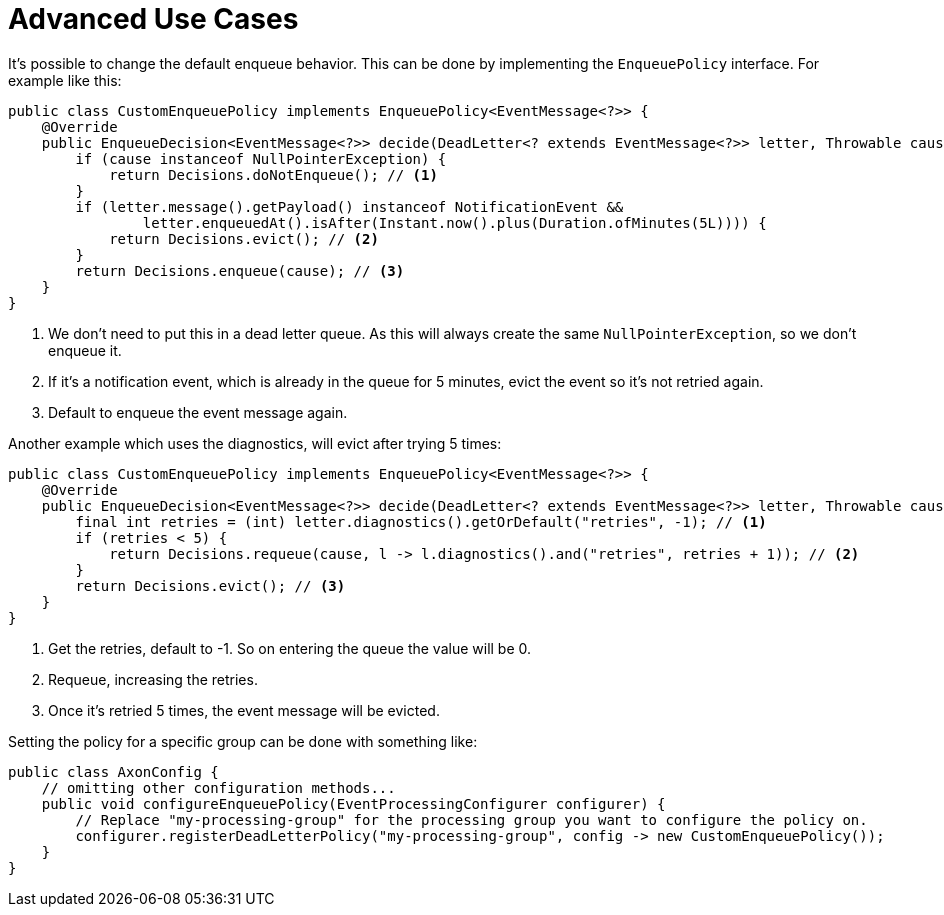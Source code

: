 = Advanced Use Cases
:navtitle: Advanced use cases

It's possible to change the default enqueue behavior.
This can be done by implementing the `EnqueuePolicy` interface.
For example like this:

[source,java]
----
public class CustomEnqueuePolicy implements EnqueuePolicy<EventMessage<?>> {
    @Override
    public EnqueueDecision<EventMessage<?>> decide(DeadLetter<? extends EventMessage<?>> letter, Throwable cause) {
        if (cause instanceof NullPointerException) {
            return Decisions.doNotEnqueue(); // <1>
        }
        if (letter.message().getPayload() instanceof NotificationEvent &&
                letter.enqueuedAt().isAfter(Instant.now().plus(Duration.ofMinutes(5L)))) {
            return Decisions.evict(); // <2>
        }
        return Decisions.enqueue(cause); // <3>
    }
}
----

<1> We don't need to put this in a dead letter queue.
As this will always create the same `NullPointerException`, so we don't enqueue it.
<2> If it's a notification event, which is already in the queue for 5 minutes, evict the event so it's not retried again.
<3> Default to enqueue the event message again.

Another example which uses the diagnostics, will evict after trying 5 times:

[source,java]
----
public class CustomEnqueuePolicy implements EnqueuePolicy<EventMessage<?>> {
    @Override
    public EnqueueDecision<EventMessage<?>> decide(DeadLetter<? extends EventMessage<?>> letter, Throwable cause) {
        final int retries = (int) letter.diagnostics().getOrDefault("retries", -1); // <1>
        if (retries < 5) {
            return Decisions.requeue(cause, l -> l.diagnostics().and("retries", retries + 1)); // <2>
        }
        return Decisions.evict(); // <3>
    }
}
----

<1> Get the retries, default to -1. So on entering the queue the value will be 0.
<2> Requeue, increasing the retries.
<3> Once it's retried 5 times, the event message will be evicted.

Setting the policy for a specific group can be done with something like:

[source,java]
----
public class AxonConfig {
    // omitting other configuration methods...
    public void configureEnqueuePolicy(EventProcessingConfigurer configurer) {
        // Replace "my-processing-group" for the processing group you want to configure the policy on.
        configurer.registerDeadLetterPolicy("my-processing-group", config -> new CustomEnqueuePolicy());
    }
}
----